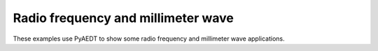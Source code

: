 Radio frequency and millimeter wave
~~~~~~~~~~~~~~~~~~~~~~~~~~~~~~~~~~~

These examples use PyAEDT to show some radio frequency and millimeter wave applications.


.. grid:: 2

   .. grid-item-card:: Inductive iris waveguide filter
      :padding: 2 2 2 2
      :link: iris_filter
      :link-type: doc

      .. image:: _static/wgf.png
         :alt: Waveguide filter
         :width: 250px
         :height: 200px
         :align: center

      This example shows how to build and analyze a four-pole X-Band waveguide filter using inductive irises.

   .. grid-item-card:: Spiral inductor
      :padding: 2 2 2 2
      :link: spiral
      :link-type: doc

      .. image:: _static/spiral.png
         :alt: Spiral
         :width: 250px
         :height: 200px
         :align: center

      This example shows how to use PyAEDT to create a spiral inductor, solve it, and plot results.

   .. grid-item-card:: CPWG analysis
      :padding: 2 2 2 2
      :link: coplanar_waveguide
      :link-type: doc

      .. image:: _static/cpwg.png
         :alt: CPWG
         :width: 250px
         :height: 200px
         :align: center

      This example shows how to use PyAEDT to create a CPWG (coplanar waveguide with ground) design in 2D Extractor and run a simulation.


   .. grid-item-card:: Stripline analysis
      :padding: 2 2 2 2
      :link: stripline
      :link-type: doc

      .. image:: _static/stripline.png
         :alt: Stripline
         :width: 250px
         :height: 200px
         :align: center

      This example shows how to use PyAEDT to create a differential stripline design in 2D Extractor and run a simulation.

   .. grid-item-card:: Lumped element filter design
      :padding: 2 2 2 2
      :link: lumped_element
      :link-type: doc

      .. image:: _static/lumped_filter.png
         :alt: Lumped element filter
         :width: 250px
         :height: 200px
         :align: center

      This example shows how to use PyAEDT to use the FilterSolutions module to design and visualize the frequency
      response of a band-pass Butterworth filter and export the lumped element model to HFSS.

   .. grid-item-card:: Distributed filter design
      :padding: 2 2 2 2
      :link: distributed
      :link-type: doc

      .. image:: _static/distributed_filter.png
         :alt: Distributed filter
         :width: 250px
         :height: 200px
         :align: center

      This example shows how to use PyAEDT to use the FilterSolutions module to design a 
      band-pass Butterworth filter and export the distributed model to HFSS.

   .. grid-item-card:: Flex cable CPWG
      :padding: 2 2 2 2
      :link: ../emc/flex_cable
      :link-type: doc

      .. image:: ../emc/_static/flex_cable.png
         :alt: Flex cable
         :width: 250px
         :height: 200px
         :align: center

      This example shows how to use PyAEDT to create a flex cable CPWG (coplanar waveguide with ground).

   .. grid-item-card:: Eigenmode filter
      :padding: 2 2 2 2
      :link: ../emc/eigenmode
      :link-type: doc

      .. image:: ../emc/_static/eigenmode.png
         :alt: Eigenmode
         :width: 250px
         :height: 200px
         :align: center

      This example shows how to use PyAEDT to automate the Eigenmode solver in HFSS.

   .. grid-item-card:: FSS unit cell simulation
      :padding: 2 2 2 2
      :link: ../antenna/fss_unitcell
      :link-type: doc

      .. image:: ../antenna/_static/unitcell.png
         :alt: FSS
         :width: 250px
         :height: 200px
         :align: center

      This example shows how to use PyAEDT to model and simulate a unit cell for a frequency-selective surface in HFSS.

   .. grid-item-card:: RF interference
      :padding: 2 2 2 2
      :link: ../antenna/interferences/index
      :link-type: doc

      .. image:: ../antenna/interferences/_static/emit_simple_cosite.png
         :alt: EMIT logo
         :width: 250px
         :height: 200px
         :align: center

      These examples use PyAEDT to show some general capabilities of EMIT for RF interference.

   .. toctree::
      :hidden:

      iris_filter
      spiral
      coplanar_waveguide
      stripline
      lumped_element
      ../emc/flex_cable
      ../emc/eigenmode
      ../antenna/fss_unitcell
      ../antenna/interferences/index

